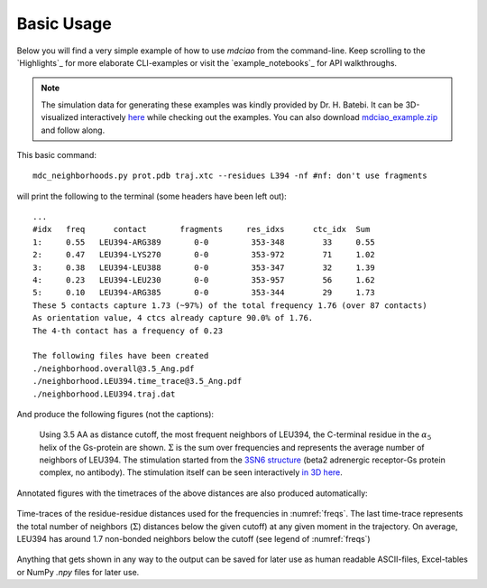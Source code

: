.. _`Basic-Usage`:

Basic Usage
-----------

.. _`3D visualization`:

Below you will find a very simple example of how to use `mdciao` from the command-line. Keep scrolling to the `Highlights`_ for more elaborate CLI-examples or visit the `example_notebooks`_ for API walkthroughs.

.. note::
   The simulation data for generating these examples was kindly provided by Dr. H. Batebi. It can be 3D-visualized interactively `here <http://proteinformatics.charite.de/html/mdsrvdev.html?load=file://_Guille/gs-b2ar.ngl>`_ while checking out the examples. You can also download `mdciao_example.zip <http://proteinformatics.org/mdciao/mdciao_example.zip>`_ and follow along.

This basic command::

 mdc_neighborhoods.py prot.pdb traj.xtc --residues L394 -nf #nf: don't use fragments


will print the following to the terminal (some headers have been left out)::

 ...
 #idx   freq      contact       fragments     res_idxs      ctc_idx  Sum
 1:     0.55   LEU394-ARG389       0-0         353-348        33     0.55
 2:     0.47   LEU394-LYS270       0-0         353-972        71     1.02
 3:     0.38   LEU394-LEU388       0-0         353-347        32     1.39
 4:     0.23   LEU394-LEU230       0-0         353-957        56     1.62
 5:     0.10   LEU394-ARG385       0-0         353-344        29     1.73
 These 5 contacts capture 1.73 (~97%) of the total frequency 1.76 (over 87 contacts)
 As orientation value, 4 ctcs already capture 90.0% of 1.76.
 The 4-th contact has a frequency of 0.23

 The following files have been created
 ./neighborhood.overall@3.5_Ang.pdf
 ./neighborhood.LEU394.time_trace@3.5_Ang.pdf
 ./neighborhood.LEU394.traj.dat

And produce the following figures (not the captions):

.. figure:: imgs/neighborhoods.overall@3.5_Ang.Fig.1.png
   :scale: 50%
   :name: freqs

   Using 3.5 AA as distance cutoff, the most frequent neighbors of LEU394, the C-terminal residue in the :math:`\alpha_5` helix of the Gs-protein are shown. :math:`\Sigma` is the sum over frequencies and represents the average number of neighbors of LEU394. The stimulation started from the `3SN6 structure <https://www.rcsb.org/structure/3SN6>`_ (beta2 adrenergic receptor-Gs protein complex, no antibody). The stimulation itself can be seen interactively `in 3D here <http://proteinformatics.charite.de/html/mdsrvdev.html?load=file://_Guille/gs-b2ar.ngl>`_.

Annotated figures with the timetraces of the above distances are also produced automatically:

.. figure:: imgs/neighborhoods.LEU394.time_trace@3.5_Ang.Fig.2.png
   :scale: 33%
   :align: center

   Time-traces of the residue-residue distances used for the frequencies in :numref:`freqs`. The last time-trace represents the total number of neighbors (:math:`\Sigma`) distances below the given cutoff) at any given moment in the trajectory. On average, LEU394 has around 1.7 non-bonded neighbors below the cutoff (see legend of :numref:`freqs`)

Anything that gets shown in any way to the output can be saved for later use as human readable ASCII-files, Excel-tables or NumPy `.npy` files for later use.